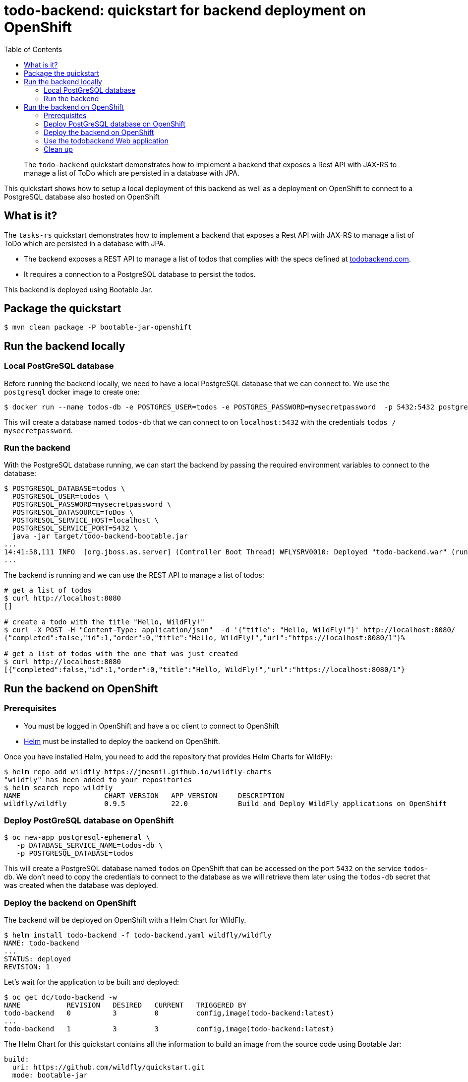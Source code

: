 = todo-backend: quickstart for backend deployment on OpenShift
:toc:               left
:icons:             font
:idprefix:
:idseparator:       -
:keywords:          openshift,galleon,helm
:level:             Intermediate
:technologies:      JPA, JAX-RS, OpenShift, Galleon

[abstract]
The `todo-backend` quickstart demonstrates how to implement a backend that exposes a Rest API with JAX-RS
to manage a list of ToDo which are persisted in a database with JPA.

This quickstart shows how to setup a local deployment of this backend as well as a deployment on OpenShift to connect
to a PostgreSQL database also hosted on OpenShift

== What is it?

The `tasks-rs` quickstart demonstrates how to implement  a backend that exposes a Rest API with JAX-RS
to manage a list of ToDo which are persisted in a database with JPA.

* The backend exposes a REST API to manage a list of todos that complies with the specs defined at https://todobackend.com/specs/index.html[todobackend.com].
* It requires a connection to a PostgreSQL database to persist the todos.

This backend is deployed using Bootable Jar.

== Package the quickstart

[source,options="nowrap"]
----
$ mvn clean package -P bootable-jar-openshift
----

== Run the backend locally

=== Local PostGreSQL database

Before running the backend locally, we need to have a local PostgreSQL database that we can connect to.
We use the `postgresql` docker image to create one:

[source,options="nowrap"]
----
$ docker run --name todos-db -e POSTGRES_USER=todos -e POSTGRES_PASSWORD=mysecretpassword  -p 5432:5432 postgres
----

This will create a database named `todos-db` that we can connect to on `localhost:5432` with the credentials `todos / mysecretpassword`.

=== Run the backend

With the PostgreSQL database running, we can start the backend by passing the required environment variables to connect to the database:

[source,options="nowrap"]
----
$ POSTGRESQL_DATABASE=todos \
  POSTGRESQL_USER=todos \
  POSTGRESQL_PASSWORD=mysecretpassword \
  POSTGRESQL_DATASOURCE=ToDos \
  POSTGRESQL_SERVICE_HOST=localhost \
  POSTGRESQL_SERVICE_PORT=5432 \
  java -jar target/todo-backend-bootable.jar
...
14:41:58,111 INFO  [org.jboss.as.server] (Controller Boot Thread) WFLYSRV0010: Deployed "todo-backend.war" (runtime-name : "ROOT.war")
...
----

The backend is running and we can use the REST API to manage a list of todos:

[source,options="nowrap"]
----
# get a list of todos
$ curl http://localhost:8080
[]

# create a todo with the title "Hello, WildFly!"
$ curl -X POST -H "Content-Type: application/json"  -d '{"title": "Hello, WildFly!"}' http://localhost:8080/
{"completed":false,"id":1,"order":0,"title":"Hello, WildFly!","url":"https://localhost:8080/1"}%

# get a list of todos with the one that was just created
$ curl http://localhost:8080
[{"completed":false,"id":1,"order":0,"title":"Hello, WildFly!","url":"https://localhost:8080/1"}
----

== Run the backend on OpenShift

=== Prerequisites

* You must be logged in OpenShift and have a `oc` client to connect to OpenShift
* https://helm.sh[Helm] must be installed to deploy the backend on OpenShift.

Once you have installed Helm, you need to add the repository that provides Helm Charts for WildFly:

[source,options="nowrap"]
----
$ helm repo add wildfly https://jmesnil.github.io/wildfly-charts
"wildfly" has been added to your repositories
$ helm search repo wildfly
NAME                    CHART VERSION   APP VERSION     DESCRIPTION
wildfly/wildfly         0.9.5           22.0            Build and Deploy WildFly applications on OpenShift
----

=== Deploy PostGreSQL database on OpenShift

[source,options="nowrap"]
----
$ oc new-app postgresql-ephemeral \
   -p DATABASE_SERVICE_NAME=todos-db \
   -p POSTGRESQL_DATABASE=todos
----

This will create a PostgreSQL database named `todos` on OpenShift that can be accessed on the port `5432` on the service `todos-db`.
We don't need to copy the credentials to connect to the database as we will retrieve them later using the `todos-db` secret that was created
when the database was deployed.

=== Deploy the backend on OpenShift

The backend will be deployed on OpenShift with a Helm Chart for WildFly.

[source,options="nowrap"]
----
$ helm install todo-backend -f todo-backend.yaml wildfly/wildfly
NAME: todo-backend
...
STATUS: deployed
REVISION: 1
----

Let's wait for the application to be built and deployed:

[source,options="nowrap"]
----
$ oc get dc/todo-backend -w
NAME           REVISION   DESIRED   CURRENT   TRIGGERED BY
todo-backend   0          3         0         config,image(todo-backend:latest)
...
todo-backend   1          3         3         config,image(todo-backend:latest)
----

The Helm Chart for this quickstart contains all the information to build an image from the source code using Bootable Jar:

[source,options="nowrap"]
----
build:
  uri: https://github.com/wildfly/quickstart.git
  mode: bootable-jar
----

The Helm Chart also contains the environment variables required to connect to the PostgreSQL database.
In local deployment the credentials were passed directly as the values of the environment variables.
For OpenShift, we rely on secrets so that the credentials are never copied outside OpenShift:

[source,options="nowrap"]
----
deploy:
  env:
    - name: POSTGRESQL_PASSWORD
      valueFrom:
        secretKeyRef:
          key: database-password
          name: todos-db
----

When the application is deployed, the value for the `POSTGRESQL_PASSWORD` will be taken from the key `database-password`
in the secrets `todos-db`.

=== Use the todobackend Web application

Once the backend is deployed on OpenShift, it can be accessed from the route `todo-backend`.
Let's find the host that we can use to connect to this backend:

[source,options="nowrap"]
----
$ oc get route todo-backend -o jsonpath="{.spec.host}"
todo-backend-jmesnil1-dev.apps.sandbox.x8i5.p1.openshiftapps.com
----

This value will be different for every installation of the backend.

[NOTE]
====
Make sure to prepend the host with `https://` to be able to connect to the backend from the ToDo Backend Specs or Client
====

We can verify that this application is properly working as a ToDo Backend by running its https://todobackend.com/specs/index.html[specs] on it.


Once all tests passed, we can use the https://todobackend.com/client/index.html[todobackend client] to have a Web application connected to the backend.

=== Clean up

The backend can be deleted from OpenShift by running the command:

[source,options="nowrap"]
----
$ helm delete todo-backend
release "todo-backend" uninstalled
----